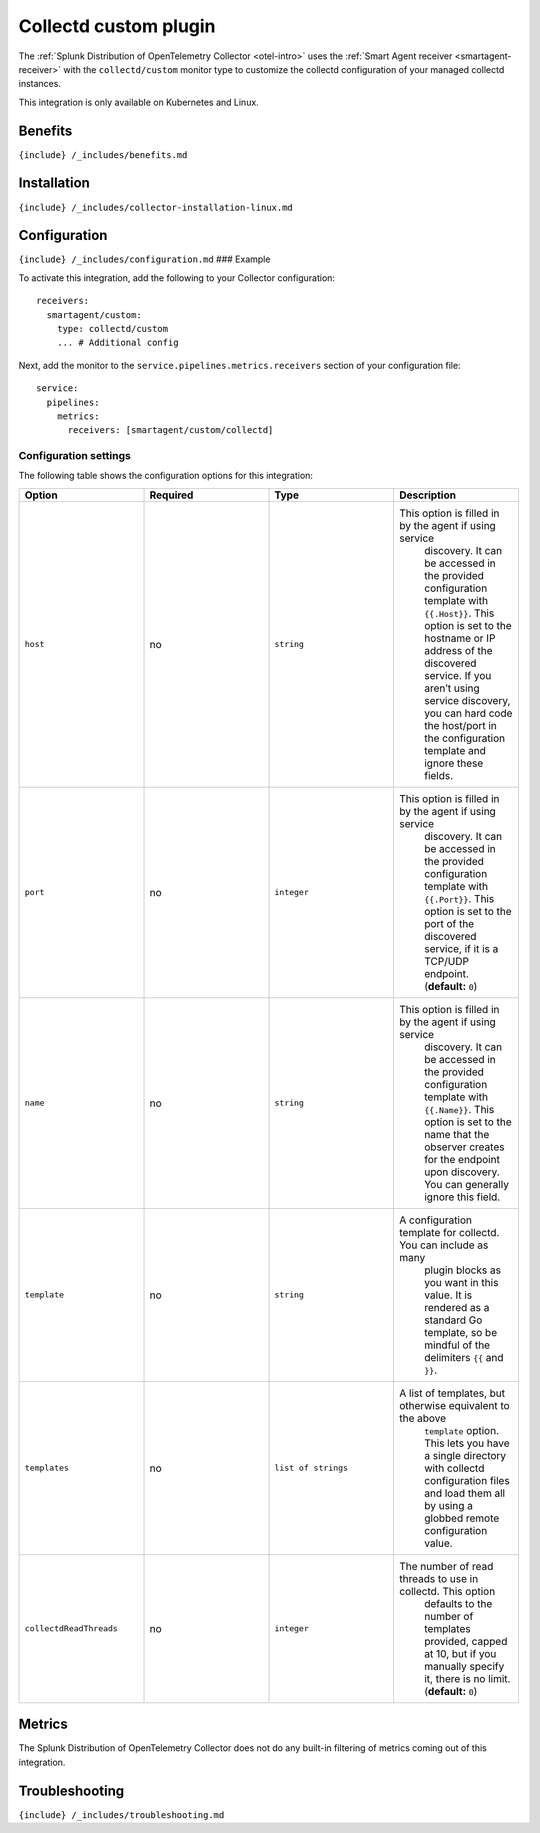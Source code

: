 .. _collectd-plugin:

Collectd custom plugin
======================

.. raw:: html

   <meta name="description" content="Use this Splunk Observability Cloud integration for the Collectd custom plugin monitor. See benefits, install, configuration, and metrics">

The
:ref:`Splunk Distribution of OpenTelemetry Collector <otel-intro>`
uses the :ref:`Smart Agent receiver <smartagent-receiver>` with the
``collectd/custom`` monitor type to customize the collectd configuration
of your managed collectd instances.

This integration is only available on Kubernetes and Linux.

Benefits
--------

``{include} /_includes/benefits.md``

Installation
------------

``{include} /_includes/collector-installation-linux.md``

Configuration
-------------

``{include} /_includes/configuration.md`` ### Example

To activate this integration, add the following to your Collector
configuration:

::

   receivers:
     smartagent/custom:
       type: collectd/custom
       ... # Additional config

Next, add the monitor to the ``service.pipelines.metrics.receivers``
section of your configuration file:

::

   service:
     pipelines:
       metrics:
         receivers: [smartagent/custom/collectd]

Configuration settings
~~~~~~~~~~~~~~~~~~~~~~

The following table shows the configuration options for this
integration:

.. list-table::
   :widths: 18 18 18 18
   :header-rows: 1

   - 

      - Option
      - Required
      - Type
      - Description
   - 

      - ``host``
      - no
      - ``string``
      - This option is filled in by the agent if using service
         discovery. It can be accessed in the provided configuration
         template with ``{{.Host}}``. This option is set to the hostname
         or IP address of the discovered service. If you aren’t using
         service discovery, you can hard code the host/port in the
         configuration template and ignore these fields.
   - 

      - ``port``
      - no
      - ``integer``
      - This option is filled in by the agent if using service
         discovery. It can be accessed in the provided configuration
         template with ``{{.Port}}``. This option is set to the port of
         the discovered service, if it is a TCP/UDP endpoint.
         (**default:** ``0``)
   - 

      - ``name``
      - no
      - ``string``
      - This option is filled in by the agent if using service
         discovery. It can be accessed in the provided configuration
         template with ``{{.Name}}``. This option is set to the name
         that the observer creates for the endpoint upon discovery. You
         can generally ignore this field.
   - 

      - ``template``
      - no
      - ``string``
      - A configuration template for collectd. You can include as many
         plugin blocks as you want in this value. It is rendered as a
         standard Go template, so be mindful of the delimiters ``{{``
         and ``}}``.
   - 

      - ``templates``
      - no
      - ``list of strings``
      - A list of templates, but otherwise equivalent to the above
         ``template`` option. This lets you have a single directory with
         collectd configuration files and load them all by using a
         globbed remote configuration value.
   - 

      - ``collectdReadThreads``
      - no
      - ``integer``
      - The number of read threads to use in collectd. This option
         defaults to the number of templates provided, capped at 10, but
         if you manually specify it, there is no limit. (**default:**
         ``0``)

Metrics
-------

The Splunk Distribution of OpenTelemetry Collector does not do any
built-in filtering of metrics coming out of this integration.

Troubleshooting
---------------

``{include} /_includes/troubleshooting.md``
